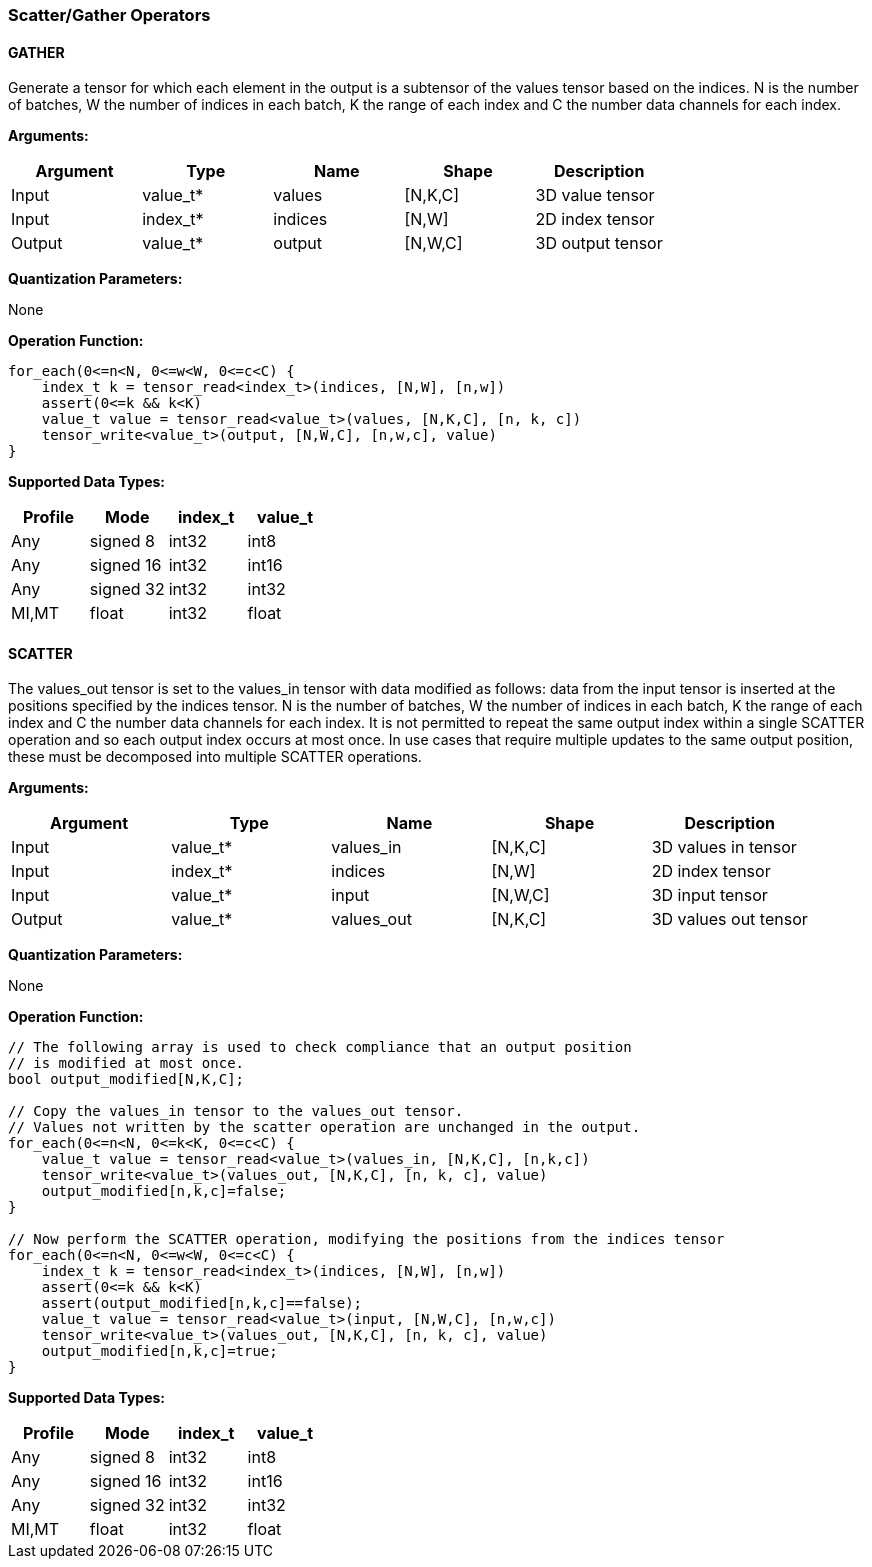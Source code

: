 //
// This confidential and proprietary software may be used only as
// authorised by a licensing agreement from ARM Limited
// (C) COPYRIGHT 2020-2021 ARM Limited
// ALL RIGHTS RESERVED
// The entire notice above must be reproduced on all authorised
// copies and copies may only be made to the extent permitted
// by a licensing agreement from ARM Limited.

=== Scatter/Gather Operators

==== GATHER

Generate a tensor for which each element in the output is a subtensor of the values tensor based on the indices.
N is the number of batches, W the number of indices in each batch, K the range of each index and C the number data channels for each index.

*Arguments:*

|===
|Argument|Type|Name|Shape|Description

|Input|value_t*|values|[N,K,C]|3D value tensor
|Input|index_t*|indices|[N,W]|2D index tensor
|Output|value_t*|output|[N,W,C]|3D output tensor
|===

*Quantization Parameters:*

None

*Operation Function:*

[source,c]
----
for_each(0<=n<N, 0<=w<W, 0<=c<C) {
    index_t k = tensor_read<index_t>(indices, [N,W], [n,w])
    assert(0<=k && k<K)
    value_t value = tensor_read<value_t>(values, [N,K,C], [n, k, c])
    tensor_write<value_t>(output, [N,W,C], [n,w,c], value)
}
----

*Supported Data Types:*

|===
|Profile|Mode|index_t|value_t

|Any|signed 8|int32|int8
|Any|signed 16|int32|int16
|Any|signed 32|int32|int32
|MI,MT|float|int32|float
|===

==== SCATTER

The values_out tensor is set to the values_in tensor with data modified as follows: data from the input tensor is inserted at the positions specified by the indices tensor.
N is the number of batches, W the number of indices in each batch, K the range of each index and C the number data channels for each index.
It is not permitted to repeat the same output index within a single SCATTER operation and so each output index occurs at most once.
In use cases that require multiple updates to the same output position, these must be decomposed into multiple SCATTER operations.

*Arguments:*

|===
|Argument|Type|Name|Shape|Description

|Input|value_t*|values_in|[N,K,C]|3D values in tensor
|Input|index_t*|indices|[N,W]|2D index tensor
|Input|value_t*|input|[N,W,C]|3D input tensor
|Output|value_t*|values_out|[N,K,C]|3D values out tensor
|===

*Quantization Parameters:*

None

*Operation Function:*

[source,c]
----

// The following array is used to check compliance that an output position
// is modified at most once.
bool output_modified[N,K,C];

// Copy the values_in tensor to the values_out tensor.
// Values not written by the scatter operation are unchanged in the output.
for_each(0<=n<N, 0<=k<K, 0<=c<C) {
    value_t value = tensor_read<value_t>(values_in, [N,K,C], [n,k,c])
    tensor_write<value_t>(values_out, [N,K,C], [n, k, c], value)
    output_modified[n,k,c]=false;
}

// Now perform the SCATTER operation, modifying the positions from the indices tensor
for_each(0<=n<N, 0<=w<W, 0<=c<C) {
    index_t k = tensor_read<index_t>(indices, [N,W], [n,w])
    assert(0<=k && k<K)
    assert(output_modified[n,k,c]==false);
    value_t value = tensor_read<value_t>(input, [N,W,C], [n,w,c])
    tensor_write<value_t>(values_out, [N,K,C], [n, k, c], value)
    output_modified[n,k,c]=true;
}
----

*Supported Data Types:*

|===
|Profile|Mode|index_t|value_t

|Any|signed 8|int32|int8
|Any|signed 16|int32|int16
|Any|signed 32|int32|int32
|MI,MT|float|int32|float
|===
